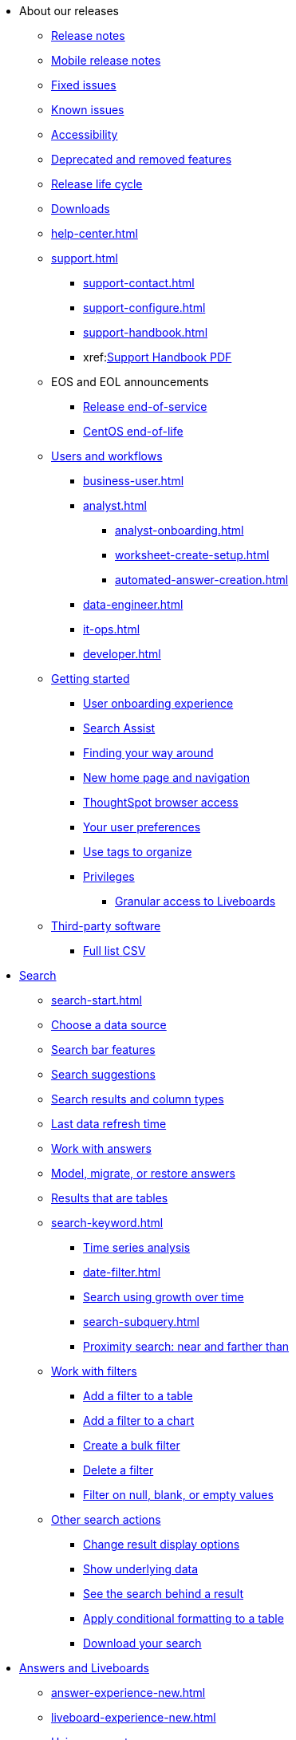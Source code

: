 ++++
<style>

span.badge.badge-new {
    background-color: #00aeef;
    color: #f0f8ff;
    margin-left: 0.5px;
    margin-top: 1px;
}

</style>
++++

* About our releases
** xref:notes.adoc[Release notes]
** xref:notes-release-mobile.adoc[Mobile release notes]
** xref:fixed.adoc[Fixed issues]
** xref:known.adoc[Known issues]
** xref:accessibility.adoc[Accessibility]
** xref:deprecation.adoc[Deprecated and removed features]
** xref:release-lifecycle.adoc[Release life cycle]
** xref:downloads.adoc[Downloads]
** xref:help-center.adoc[]
** xref:support.adoc[]
*** xref:support-contact.adoc[]
*** xref:support-configure.adoc[]
*** xref:support-handbook.adoc[]
*** xref:link:{attachmentsdir}/support-handbook.pdf[Support Handbook+++&nbsp;<span class="badge badge-pdf">PDF</span>+++]
** EOS and EOL announcements
*** xref:end-of-service.adoc[Release end-of-service]
*** xref:end-of-service-centos.adoc[CentOS end-of-life]
** xref:users.adoc[Users and workflows]
*** xref:business-user.adoc[]
*** xref:analyst.adoc[]
**** xref:analyst-onboarding.adoc[]
**** xref:worksheet-create-setup.adoc[]
**** xref:automated-answer-creation.adoc[]
*** xref:data-engineer.adoc[]
*** xref:it-ops.adoc[]
*** xref:developer.adoc[]
** xref:getting-started.adoc[Getting started]
*** xref:user-onboarding-experience.adoc[User onboarding experience]
*** xref:search-assist.adoc[Search Assist]
*** xref:navigating-thoughtspot.adoc[Finding your way around]
*** xref:thoughtspot-homepage.adoc[New home page and navigation]
*** xref:accessing.adoc[ThoughtSpot browser access]
*** xref:user-profile.adoc[Your user preferences]
*** xref:tags.adoc[Use tags to organize]
*** xref:privileges-end-user.adoc[Privileges]
**** xref:liveboard-granular-permission.adoc[Granular access to Liveboards]
** xref:third-party.adoc[Third-party software]
*** link:{attachmentsdir}/third-party.csv[Full list+++&nbsp;<span class="badge badge-pdf">CSV</span>+++]

* xref:search.adoc[Search]
** xref:search-start.adoc[]
** xref:search-choose-data-source.adoc[Choose a data source]
** xref:search-bar.adoc[Search bar features]
** xref:search-suggestion.adoc[Search suggestions]
** xref:search-columns.adoc[Search results and column types]
** xref:search-data-refresh-time.adoc[Last data refresh time]
** xref:answers.adoc[Work with answers]
** xref:tml-answers.adoc[Model, migrate, or restore answers]
** xref:chart-table.adoc[Results that are tables]

** xref:search-keyword.adoc[]
*** xref:search-time.adoc[Time series analysis]
*** xref:date-filter.adoc[]
*** xref:search-growth.adoc[Search using growth over time]
*** xref:search-subquery.adoc[]
*** xref:search-proximity.adoc[Proximity search: near and farther than]
** xref:filters.adoc[Work with filters]
*** xref:filter-chart-table.adoc[Add a filter to a table]
*** xref:filter-chart.adoc[Add a filter to a chart]
*** xref:filter-bulk.adoc[Create a bulk filter]
*** xref:filter-delete.adoc[Delete a filter]
*** xref:filter-null.adoc[Filter on null, blank, or empty values]
** xref:search-actions.adoc[Other search actions]
*** xref:chart-table-change.adoc[Change result display options]
*** xref:show-underlying-data.adoc[Show underlying data]
*** xref:search-drill-down.adoc[See the search behind a result]
*** xref:search-conditional-formatting.adoc[Apply conditional formatting to a table]
*** xref:search-download.adoc[Download your search]

* xref:visualize.adoc[Answers and Liveboards]
** xref:answer-experience-new.adoc[]
** xref:liveboard-experience-new.adoc[]
** xref:parameters-use.adoc[Using parameters]
** xref:charts.adoc[Charts]
*** xref:chart-types.adoc[]
**** xref:chart-column.adoc[]
**** xref:chart-column-stacked.adoc[]
**** xref:chart-bar.adoc[]
**** xref:chart-bar-stacked.adoc[]
**** xref:chart-line.adoc[]
**** xref:chart-kpi.adoc[]
**** xref:chart-pie.adoc[]
**** xref:chart-area.adoc[]
**** xref:chart-area-stacked.adoc[]
**** xref:chart-scatter.adoc[]
**** xref:chart-bubble.adoc[]
**** xref:chart-pareto.adoc[]
**** xref:chart-waterfall.adoc[]
**** xref:chart-treemap.adoc[]
**** xref:chart-heatmap.adoc[]
**** xref:chart-line-column.adoc[]
**** xref:chart-line-column-stacked.adoc[]
**** xref:chart-funnel.adoc[]
**** xref:chart-geo.adoc[]
***** xref:chart-geo-area.adoc[]
***** xref:chart-geo-bubble.adoc[]
***** xref:chart-geo-heatmap.adoc[]
**** xref:chart-pivot-table.adoc[Pivot table]
**** xref:chart-sankey.adoc[Sankey charts]
**** xref:chart-radar.adoc[Radar charts]
**** xref:chart-candlestick.adoc[Candlestick charts]

** xref:chart-change.adoc[Changing charts]
*** xref:chart-axes-options.adoc[Change axes options]
*** xref:chart-column-configure.adoc[Configure the columns]
*** xref:chart-column-axis-rename.adoc[Rename columns and axes]
*** xref:chart-html.adoc[Customize titles and descriptions with HTML]
*** xref:chart-x-axis.adoc[Reorder the labels]
*** xref:chart-y-axis.adoc[Set the y-axis range]
*** xref:chart-column-visibility.adoc[Hide and show values]
*** xref:chart-high-cardinality.adoc[Charts and tables with a very large number of data values]
*** xref:chart-color-change.adoc[Change chart colors]
*** xref:chart-data-labels.adoc[Show data labels]
*** xref:chart-data-markers.adoc[Show data markers]
*** xref:chart-regression-line.adoc[Add regression lines]
*** xref:chart-gridlines.adoc[Display gridlines]
*** xref:chart-lock-type.adoc[Disable automatic selection of chart type]
*** xref:chart-zoom.adoc[Zoom into a chart]

** xref:liveboards.adoc[Liveboards]
*** xref:liveboard-layout-edit.adoc[Edit a Liveboard]
*** xref:liveboard-notes.adoc[Liveboard note tiles]
*** xref:liveboard-filters.adoc[Liveboard filters]
*** xref:liveboard-filters-linked.adoc[Linked Liveboard filters]
*** xref:liveboard-filters-selective.adoc[Selective Liveboard filters]
*** xref:liveboard-filters-mandatory.adoc[Mandatory Liveboard filters]
*** xref:liveboard-filters-cross.adoc[]
*** xref:personalized-liveboard-views.adoc[]
*** xref:liveboard-verify.adoc[]
*** xref:answer-explorer.adoc[Answer Explorer]
*** xref:liveboard-schedule.adoc[Schedule a Liveboard job]
*** xref:liveboard-search.adoc[Search actions within a Liveboard]
*** xref:liveboard-visualization-delete.adoc[]
*** xref:liveboard-copy.adoc[Copy a Liveboard]
*** xref:liveboard-link-copy.adoc[Copy a Liveboard or visualization link]
*** xref:liveboard-chart-reset.adoc[Reset a Liveboard or visualization]
*** xref:liveboard-slideshow.adoc[Present a Liveboard as a slideshow]
*** xref:liveboard-download-pdf.adoc[Download as PDF]
*** xref:tml-liveboards.adoc[Model, migrate, or restore Liveboards]

** xref:formulas.adoc[Formulas]
*** xref:formula-add.adoc[Add a formula to search]
*** xref:formula-answer-edit.adoc[View or edit a formula in a search]
*** xref:semi-additive-measures.adoc[]
**** xref:semi-additive-modeling.adoc[]

*** xref:formulas-aggregation.adoc[Aggregate formulas]
**** xref:formulas-cumulative.adoc[Cumulative functions]
**** xref:formulas-moving.adoc[Moving functions]
**** xref:formulas-aggregation-flexible.adoc[Flexible aggregation functions]
**** xref:formulas-aggregation-group.adoc[Grouping functions]
**** xref:formulas-keywords.adoc[]
**** xref:formulas-aggregation-filtered.adoc[Filtered aggregation functions]
*** xref:formulas-conversion.adoc[Conversion functions]
*** xref:formulas-date.adoc[Date functions]
*** xref:formulas-simple-operations.adoc[Simple number calculations]
*** xref:formulas-percent.adoc[Percent calculations]
*** xref:formulas-logical-operations.adoc[Formula operators]
*** xref:formulas-nested.adoc[Nested formulas]
*** xref:formulas-chasm-trap.adoc[Formulas for chasm traps]

** xref:r-thoughtspot.adoc[Custom R in ThoughtSpot]
*** xref:r-scripts.adoc[Create and share R scripts]
*** xref:r-scripts-run.adoc[Run prebuilt R scripts on answers]
*** xref:r-answers-save-share.adoc[Save and share R visualizations]

** xref:spotiq.adoc[SpotIQ]
*** xref:spotiq-best.adoc[Best practices]
*** xref:spotiq-comparative.adoc[Comparative analysis]
*** xref:spotiq-custom.adoc[Custom SpotIQ analysis]
*** xref:r-thoughtspot.adoc[Advanced R customizations]
*** xref:spotiq-feedback.adoc[Insight feedback]
*** xref:spotiq-preferences.adoc[SpotIQ preferences]

* xref:data.adoc[Work with data]
** xref:data-workspace.adoc[Data workspace]
*** xref:data-import-ui.adoc[Append data through the UI]
*** xref:data-profile.adoc[View a data profile]
*** xref:locale.adoc[Set your ThoughtSpot locale]
*** xref:sharing.adoc[Share your work]
**** xref:share-liveboards.adoc[Share a Liveboard]
**** xref:share-answers.adoc[Share answers]
**** xref:share-user-imported-data.adoc[Share uploaded data]
**** xref:share-request-access.adoc[Request object access]
**** xref:share-revoke-access.adoc[Revoke access (unshare)]

** xref:worksheets.adoc[Work with worksheets]
*** xref:worksheet-create.adoc[]
*** xref:worksheet-edit.adoc[]
*** xref:parameters-create.adoc[Create parameters]
*** xref:custom-groups.adoc[]
*** xref:worksheet-formula.adoc[]
*** xref:worksheet-filter.adoc[Add a filter to a worksheet]
*** xref:worksheet-progressive-joins.adoc[How the worksheet join rule works]
*** xref:worksheet-inclusion.adoc[Change join rule or RLS for a worksheet]
*** xref:join-add.adoc[Create a join relationship]
*** xref:join-worksheet-edit.adoc[Modify joins within a worksheet]
*** xref:search-assist-coach.adoc[Create worksheet onboarding lessons with Search Assist Coach]
*** xref:worksheet-delete.adoc[Delete a worksheet or table]
*** xref:tml-worksheets.adoc[Model, migrate, or restore a worksheet]
** xref:models.adoc[Work with Models]
** xref:tables-join-compatible[Supported join types]
** xref:views.adoc[Work with views]
*** xref:sql-views.adoc[SQL views]
*** xref:searches-views.adoc[Save a search as a view]
*** xref:views-searches.adoc[Create a search from a view]
*** xref:views-examples.adoc[View example scenarios]
*** xref:views-materialized.adoc[Materialized views]
*** xref:view-materialize.adoc[Materialize a view]
*** xref:view-dematerialize.adoc[Dematerialize a view]
*** xref:view-refresh.adoc[Refresh a materialized view]
*** xref:tml-views.adoc[Model, migrate, or restore views]
*** xref:schedule-materialization.adoc[Schedule view refreshes]

** xref:data-load.adoc[Load and manage data]
*** xref:dbt-integration.adoc[Integrate with dbt]
**** xref:dbt-integration-metadata-tags.adoc[Metadata tags for dbt]
*** xref:case-configuration.adoc[Configure casing]
*** xref:load-csv.adoc[Load CSV files with the UI]
*** xref:schema-viewer.adoc[How to view a data schema]
*** xref:schema-plan.adoc[Plan the schema]
**** xref:data-types.adoc[Data types]
**** xref:constraints.adoc[Constraints]
**** xref:sharding.adoc[Sharding]
**** xref:chasm-trap.adoc[Chasm traps]
*** xref:schema-create.adoc[Build the schema]
**** xref:schema-prepare.adoc[Connect with TQL and create a schema]
**** xref:schema-script.adoc[Create a schema in SQL]
**** xref:schema-examples.adoc[Schema creation examples]
**** xref:schema-upload.adoc[Upload and run a SQL script]
*** xref:schema-change.adoc[Change the schema]
**** xref:data-type-conversion.adoc[Convert column data type]
*** xref:tsload-import-csv.adoc[Import CSV files with tsload]
*** xref:tsload-script.adoc[Load data with a script]
*** xref:tsload-connector.adoc[Load data with the tsload connector]
*** xref:data-source-delete.adoc[Delete a data source (table)]
*** xref:tql-table.adoc[Delete or change a table in TQL]
* Modeling
** xref:data-modeling.adoc[Improve search with modeling]
*** xref:model-data-ui.adoc[Change a table's data model]
*** xref:data-modeling-edit.adoc[Edit the system-wide data model]
*** xref:data-modeling-settings.adoc[Data modeling settings]
**** xref:data-modeling-column-basics.adoc[Set column name, description, and type]
**** xref:data-modeling-aggreg-additive.adoc[Set additive and aggregate values]
**** xref:data-modeling-visibility.adoc[]
**** xref:data-modeling-synonym.adoc[]
**** xref:spotiq-data-model-preferences.adoc[]
**** xref:data-modeling-index.adoc[Manage suggestion indexing]
**** xref:data-modeling-geo-data.adoc[Add a geographical data setting]
**** xref:data-modeling-patterns.adoc[Set number, date, currency formats]
**** xref:data-modeling-attributable-dimension.adoc[Change the attribution dimension setting]
*** xref:relationships.adoc[Link tables using relationships]
**** xref:relationship-create.adoc[Create a relationship]
**** xref:relationship-delete.adoc[Delete a relationship]
** xref:tml.adoc[Content migration with ThoughtSpot Modeling Language]
*** xref:scriptability.adoc[Import and export TML files]
*** xref:tml-import-export-multiple.adoc[Migrate multiple TML files]
*** xref:tml-answers.adoc[TML for Answers]
*** xref:tml-joins.adoc[TML for joins]
*** xref:tml-liveboards.adoc[TML for Liveboards]
*** xref:tml-sql-views.adoc[TML for SQL views]
*** xref:tml-tables.adoc[TML for tables]
*** xref:tml-views.adoc[TML for views]
*** xref:tml-worksheets.adoc[TML for Worksheets]
* xref:administration.adoc[Administration]
** xref:admin-sign-in.adoc[]
** xref:admin-portal.adoc[Admin console]
*** xref:admin-portal-users.adoc[Managing users]
*** xref:admin-portal-groups.adoc[Managing groups]
*** xref:admin-portal-authentication-local.adoc[Local authentication]
*** xref:admin-portal-authentication-saml.adoc[Authentication through SAML]
*** xref:admin-portal-authentication-active-directory.adoc[Authentication through Active Directory]
*** xref:admin-portal-search-spotiq-settings.adoc[Managing search and SpotIQ settings]
*** xref:admin-portal-onboarding-email-settings.adoc[Managing email and onboarding settings]
*** xref:admin-portal-ssl-configure.adoc[Configure SSL]
*** xref:admin-portal-reverse-ssh-tunnel.adoc[Configure a reverse SSH tunnel]
*** xref:admin-portal-smtp-configure.adoc[Set the relay host for SMTP (email)]
*** xref:admin-portal-customize-help.adoc[Customize ThoughtSpot help]
*** xref:admin-portal-style-customization.adoc[Style customization]
*** xref:admin-portal-nas-mount-configure.adoc[]
*** xref:admin-portal-snapshot-manage.adoc[Manage and create snapshots]
*** xref:admin-portal-system-cluster-liveboard.adoc[System cluster Liveboard]
*** xref:admin-portal-system-alerts-liveboard.adoc[System alerts Liveboard]
*** xref:admin-portal-system-information-liveboard.adoc[System information and usage Liveboard]
*** xref:admin-portal-table-status-liveboard.adoc[Table status Liveboard]
*** xref:admin-portal-user-adoption-liveboard.adoc[User adoption Liveboard]
*** xref:admin-portal-performance-tracking.adoc[Performance tracking Liveboard]

** xref:customization.adoc[Style customization]
*** xref:customize-logo.adoc[Upload application logos]
*** xref:customize-fonts.adoc[Set chart and table visualization fonts]
*** xref:customize-background.adoc[Choose a background color]
*** xref:customize-color-palettes.adoc[Select chart color palettes]
*** xref:customize-footer-text.adoc[Change the footer text]

** xref:sysadmin-overview.adoc[System administration]
*** xref:send-logs-to-administrator.adoc[Send logs when reporting problems]
*** xref:sysadmin-cluster-upgrade.adoc[Upgrade a cluster]
** xref:backup-strategy.adoc[]
*** xref:backup-schedule.adoc[Understand backup/snapshot schedules]
*** xref:snapshots.adoc[Work with snapshots]
*** xref:backup-modes.adoc[Backup modes]
**** xref:backup-manual.adoc[Create a manual backup]
**** xref:backup-configure-schedule.adoc[Configure periodic backups]
**** xref:restore.adoc[About restore operations]

** xref:schedule-liveboards.adoc[]
** xref:system-monitor.adoc[System monitoring]
*** xref:admin-portal-system-information-liveboard.adoc[System information and usage Liveboard]
*** xref:admin-portal-table-status-liveboard.adoc[Table status Liveboard]
*** xref:cluster-manager.adoc[Cluster manager board]
*** xref:system-alerts-events.adoc[Alerts and events board]
*** xref:system-worksheet.adoc[System worksheets]
**** xref:ts-bi-server.adoc[TS:BI Server worksheet]
*** xref:system-liveboards.adoc[System Liveboards]
*** xref:falcon-monitor.adoc[Falcon monitoring Liveboards]
*** xref:object-usage-liveboard.adoc[Object usage Liveboard]

** xref:troubleshooting.adoc[Troubleshooting]
*** xref:troubleshooting-logs.adoc[Get logs]
*** xref:troubleshooting-logs-share.adoc[Upload logs to ThoughtSpot Support]
*** xref:troubleshooting-generate-har-file.adoc[Generate a HAR file for ThoughtSpot Support]
*** xref:troubleshooting-connectivity.adoc[Network connectivity issues]
*** xref:troubleshooting-timezone.adoc[Check the timezone]
*** xref:troubleshooting-certificate.adoc[Browser untrusted connection error]
*** xref:troubleshooting-char-encoding.adoc[Characters not displaying correctly]
*** xref:troubleshooting-browser-cache.adoc[Clear the browser cache]
*** xref:troubleshooting-formulas.adoc[Cannot open a saved answer that contains a formula]
*** xref:troubleshooting-load.adoc[Data loading too slowly]
*** xref:troubleshooting-blanks.adoc[Search results contain too many blanks]

** xref:disaster-recovery.adoc[Disaster recovery]
*** xref:disk-failure.adoc[Disk failure]
*** xref:node-failure.adoc[Node failure]
*** xref:ha-resilience.adoc[HA and resilience]
*** xref:cluster-replacement.adoc[Cluster replacement]
*** xref:nas-mount.adoc[Mount a NAS file system]
*** xref:dr-config.adoc[Configure disaster recovery]

** xref:components.adoc[Architectural components]
*** xref:data-caching.adoc[Data caching]
*** xref:authentication.adoc[]
*** xref:security-data-object.adoc[Data and object security]
*** xref:performance.adoc[Performance considerations]
*** xref:data-compression.adoc[In-memory data compression]

** xref:installation.adoc[Installation and setup]
*** xref:locale-set.adoc[Set your locale]
*** xref:network-test.adoc[Test connectivity between nodes]
*** xref:use-agreement.adoc[ThoughtSpot use agreement]
*** xref:user-request-access.adoc[]
*** xref:relay-host.adoc[Set the relay host for SMTP]
*** xref:custom-calendar.adoc[Set up custom calendars]
*** xref:internal-auth.adoc[Configure internal authentication]
*** xref:ssl.adoc[Configure SSL]
*** xref:saml.adoc[Configure SAML]
*** xref:saml-group-mapping.adoc[Configure SAML group mapping]
*** xref:active-directory.adoc[Enable SSH through Active Directory]
*** xref:ldap.adoc[Integrate LDAP]
**** xref:ldap-config-ad.adoc[Configure authentication through Active Directory]
**** xref:ldap-ssl.adoc[Add the SSL certificate for LDAP]
**** xref:ldap-test.adoc[Test the LDAP configuration]
**** xref:ldap-sync-users-groups.adoc[Sync users and groups from LDAP]
*** xref:oidc-configure.adoc[OpenID Connect authentication]
*** xref:nas-mount.adoc[Configure NAS file system]
*** xref:monitoring-setup.adoc[Set up monitoring]
*** xref:support-configure.adoc[Configure support services]
*** xref:ports.adoc[Network ports]
*** xref:load-balancer-configuration.adoc[Configure load balancing and proxies]
*** xref:customize-style.adoc[Customize look and feel]

** xref:users-groups.adoc[Manage users and groups]
*** xref:onboarding.adoc[Onboarding users]
*** xref:groups-privileges.adoc[Understand groups and privileges]
*** xref:group-management.adoc[Create, edit, or delete a group]
*** xref:user-management.adoc[Create, edit, or delete a user]
*** xref:user-sign-up.adoc[Allow users to sign up]

** xref:orgs-overview.adoc[Multi-tenancy with Orgs]
*** xref:orgs-administration-overview.adoc[Orgs administration]
*** xref:user-management-orgs.adoc[Create, edit, or delete a user in a multi-tenant environment]
*** xref:group-management-orgs.adoc[Create, edit, or delete a group in a multi-tenant environment]
*** xref:admin-console-orgs.adoc[Admin Console for Orgs]
**** xref:admin-console-orgs-page.adoc[Create, edit, and delete Orgs]
**** xref:admin-portal-users-orgs.adoc[Managing users in a multi-tenant environment]
**** xref:admin-portal-groups-orgs.adoc[Managing groups in a multi-tenant environment]


** xref:early-access-enable.adoc[Enable Early Access features]
** xref:security.adoc[Security]
*** xref:security-thoughtspot-lifecycle.adoc[ThoughtSpot lifecycle]
*** xref:security-system.adoc[]
**** xref:system-security.adoc[Tools and processes]
***** xref:audit-logs.adoc[Collect security logs]
**** xref:secure-monitor-sw.adoc[Third-party security software]
***** xref:secure-monitor-sw-install.adoc[Installing third-party software]
*** xref:data-security.adoc[Data security]
**** xref:share-source-tables.adoc[Share tables and columns]
**** xref:share-worksheets.adoc[Share worksheets]
**** xref:share-views.adoc[Share views]
**** xref:share-liveboards.adoc[Share Liveboards]
**** xref:share-answers.adoc[Share answers]
**** xref:share-revoke-access.adoc[Revoke access (unshare)]
**** xref:security-spotiq.adoc[Security for SpotIQ functions]
*** xref:security-rls.adoc[Row-level security (RLS)]
**** xref:security-rls-concept.adoc[How rule-based RLS works]
**** xref:security-rls-implement.adoc[Set rule-based RLS]
*** xref:data-masking.adoc[]
*** xref:security-data-encryption.adoc[Encryption of data in transit]

* xref:mobile.adoc[Mobile]
** xref:mobile-deploy.adoc[Deploy]
** xref:mobile-install.adoc[Install and set up]
** xref:mobile-faq.adoc[FAQ]
** xref:notes-mobile.adoc[Release notes]


* xref:embed-methods.adoc[Embed ThoughtSpot]
** xref:embedding-overview.adoc[Embedding]
** xref:login-console.adoc[Log in to the Linux shell using SSH]
** xref:js-api.adoc[Use the JavaScript API]
** xref:saml-integration.adoc[SAML]
*** xref:saml.adoc[Configure SAML]
*** xref:saml-configure-siteminder.adoc[Configure CA SiteMinder]
*** xref:active-directory-federated-services.adoc[Configure Active Directory Federated Services]
** xref:embedding.adoc[Understand embedding]
*** xref:embed-viz.adoc[Embed Liveboard or visualization]
*** xref:js-api-enable.adoc[Authentication flow with embed]
*** xref:embed-full.adoc[Full application embedding]
*** xref:trusted-authentication.adoc[Configure trusted authentication]
* xref:runtime-filters.adoc[Runtime filters]
** xref:runtime-filter-apply.adoc[Apply a runtime filter]
** xref:runtime-filter-operators.adoc[Runtime filter operators]
* xref:data-api.adoc[REST APIs]
** xref:rest-api-getstarted.adoc[Get started]
** xref:data-api-calling.adoc[Calling the REST API]
** xref:data-api-pagination.adoc[REST API pagination]
** xref:data-api-get.adoc[Use the Data REST API to get data]
** xref:data-api-search.adoc[Use the Embedded Search API]


* xref:deployment-sw.adoc[Deployment]
** xref:customer-os.adoc[Deploying ThoughtSpot on your own OS]
*** xref:customer-os-prerequisites.adoc[Prerequisites for deploying ThoughtSpot on your own OS]
*** xref:customer-os-artifacts.adoc[ThoughtSpot artifacts for deploying on your own OS]
*** xref:customer-os-untar.adoc[]
*** xref:customer-os-offline-script.adoc[]
*** xref:customer-os-ansible-configure.adoc[]
*** xref:customer-os-install.adoc[]
*** xref:customer-os-upgrade.adoc[Upgrading ThoughtSpot on your own OS to a new release]
*** xref:customer-os-add-node.adoc[Adding new nodes to clusters running on your own OS]
*** xref:customer-os-packages.adoc[Packages installed with ThoughtSpot running on your own OS]
** xref:rhel-ansible.adoc[]
*** xref:rhel-install-ansible.adoc[Create a cluster]
*** xref:rhel-restore-ansible.adoc[Restore a cluster]
*** xref:rhel-start-stop-ansible.adoc[Start or stop a cluster]
*** xref:rhel-upgrade-ansible.adoc[Upgrade a cluster]
*** xref:rhel-add-node-ansible.adoc[Add a node to a cluster]
*** xref:rhel-delete-ansible.adoc[Delete a cluster]
** xref:hardware-appliance.adoc[Hardware appliance]
*** xref:smc.adoc[Deploying on the SMC appliance]
**** xref:smc-prerequisites.adoc[Prerequisites]
**** xref:smc-hardware-requirements.adoc[Hardware requirements]
**** xref:smc-connect-appliance.adoc[Connect the appliance]
**** xref:smc-configure-nodes.adoc[Configure nodes]
**** xref:smc-cluster-install.adoc[Install cluster]
*** xref:dell.adoc[Deploying on the Dell appliance]
**** xref:dell-prerequisites.adoc[Prerequisites]
**** xref:dell-hardware-requirements.adoc[Hardware requirements]
**** xref:dell-connect-appliance.adoc[Connect the appliance]
**** xref:dell-configure-management.adoc[Configure management settings]
**** xref:dell-configure-nodes.adoc[Configure nodes]
**** xref:dell-cluster-install.adoc[Install cluster]
** xref:deploying-cloud.adoc[Cloud deployment]
*** xref:aws-configuration-options.adoc[Cloud deployment on AWS]
**** xref:aws-launch-instance.adoc[Set up AWS resources for ThoughtSpot]
**** xref:aws-prepare-vms.adoc[Prepare AWS VMs for ThoughtSpot]
**** xref:aws-installing.adoc[Configure ThoughtSpot nodes in AWS]
**** xref:aws-cluster-install.adoc[Install ThoughtSpot clusters in AWS]
**** xref:ha-aws-efs.adoc[Set up high availability]
**** xref:aws-backup-restore.adoc[Back up and restore using S3]
*** xref:azure-configuration-options.adoc[Cloud deployment on Microsoft Azure]
**** xref:azure-launch-instance.adoc[Set up ThoughtSpot in Azure]
**** xref:azure-installing.adoc[Configure ThoughtSpot nodes in Azure]
**** xref:azure-cluster-install.adoc[Install ThoughtSpot clusters in Azure]
*** xref:gcp-configuration-options.adoc[Cloud deployment on GCP]
**** xref:gcp-launch-instance.adoc[Set up ThoughtSpot in GCP]
**** xref:gcp-installing.adoc[Configure ThoughtSpot nodes in GCP]
**** xref:gcp-cluster-install.adoc[Install ThoughtSpot clusters in GCP]
**** xref:gcp-backup-restore.adoc[Back up and restore a GCP cluster using GCS]
** xref:vmware.adoc[VMware deployment]
*** xref:vmware-setup.adoc[Set up ThoughtSpot in VMware]
*** xref:vmware-installing.adoc[Configure ThoughtSpot nodes in VMware]
*** xref:vmware-cluster-install.adoc[Install ThoughtSpot clusters in VMware]
** xref:ports.adoc[Network ports]
** xref:consumption-pricing.adoc[Consumption-based pricing]
*** xref:consumption-pricing-query-based.adoc[Query-based usage]
**** xref:consumption-pricing-query-based-generate.adoc[User actions and queries]
**** xref:consumption-pricing-query-based-subscription.adoc[Subscription and rollover]
*** xref:consumption-pricing-time-based.adoc[Time-based usage]
*** xref:consumption-pricing-storage.adoc[Consumption data storage]
* xref:connections.adoc[Connections]
** xref:connection-share.adoc[]
** xref:connections-query-tags.adoc[]
** xref:connections-amazon-athena.adoc[Amazon Athena]
*** xref:connections-amazon-athena-add.adoc[Add connection]
*** xref:connections-amazon-athena-edit.adoc[Edit connection]
*** xref:connections-amazon-athena-remap.adoc[Remap connection]
*** xref:connections-amazon-athena-delete-table.adoc[Delete table]
*** xref:connections-amazon-athena-delete-table-dependencies.adoc[Delete a table with dependencies]
*** xref:connections-amazon-athena-delete.adoc[Delete connection]
*** xref:connections-amazon-athena-reference.adoc[Reference]
** xref:connections-amazon-aurora-mysql.adoc[Amazon Aurora MySQL]
*** xref:connections-amazon-aurora-mysql-add.adoc[Add connection]
*** xref:connections-amazon-aurora-mysql-edit.adoc[Edit connection]
*** xref:connections-amazon-aurora-mysql-remap.adoc[Remap connection]
*** xref:connections-amazon-aurora-mysql-delete-table.adoc[Delete table]
*** xref:connections-amazon-aurora-mysql-delete-table-dependencies.adoc[Delete a table with dependencies]
*** xref:connections-amazon-aurora-mysql-delete.adoc[Delete connection]
*** xref:connections-amazon-aurora-mysql-reference.adoc[Reference]
** xref:connections-amazon-aurora-postgresql.adoc[Amazon Aurora PostgreSQL]
*** xref:connections-amazon-aurora-postgresql-add.adoc[Add connection]
*** xref:connections-amazon-aurora-postgresql-edit.adoc[Edit connection]
*** xref:connections-amazon-aurora-postgresql-remap.adoc[Remap connection]
*** xref:connections-amazon-aurora-postgresql-delete-table.adoc[Delete table]
*** xref:connections-amazon-aurora-postgresql-delete-table-dependencies.adoc[Delete a table with dependencies]
*** xref:connections-amazon-aurora-postgresql-delete.adoc[Delete connection]
*** xref:connections-amazon-aurora-postgresql-reference.adoc[Reference]
** xref:connections-amazon-rds-mysql.adoc[Amazon RDS MySQL]
*** xref:connections-amazon-rds-mysql-add.adoc[Add connection]
*** xref:connections-amazon-rds-mysql-edit.adoc[Edit connection]
*** xref:connections-amazon-rds-mysql-remap.adoc[Remap connection]
*** xref:connections-amazon-rds-mysql-delete-table.adoc[Delete table]
*** xref:connections-amazon-rds-mysql-delete-table-dependencies.adoc[Delete a table with dependencies]
*** xref:connections-amazon-rds-mysql-delete.adoc[Delete connection]
*** xref:connections-amazon-rds-mysql-reference.adoc[Reference]
** xref:connections-amazon-rds-postgresql.adoc[Amazon RDS PostgreSQL]
*** xref:connections-amazon-rds-postgresql-add.adoc[Add connection]
*** xref:connections-amazon-rds-postgresql-edit.adoc[Edit connection]
*** xref:connections-amazon-rds-postgresql-remap.adoc[Remap connection]
*** xref:connections-amazon-rds-postgresql-delete-table.adoc[Delete table]
*** xref:connections-amazon-rds-postgresql-delete-table-dependencies.adoc[Delete a table with dependencies]
*** xref:connections-amazon-rds-postgresql-delete.adoc[Delete connection]
*** xref:connections-amazon-rds-postgresql-reference.adoc[Reference]
** xref:connections-redshift.adoc[Amazon Redshift]
*** xref:connections-redshift-add.adoc[Add connection]
*** xref:connections-redshift-edit.adoc[Edit connection]
*** xref:connections-redshift-remap.adoc[Remap connection]
*** xref:connections-redshift-external-tables.adoc[Query external tables]
*** xref:connections-redshift-delete-table.adoc[Delete table]
*** xref:connections-redshift-delete-table-dependencies.adoc[Delete a table with dependencies]
*** xref:connections-redshift-delete.adoc[Delete connection]
*** xref:connections-redshift-azure-ad-oauth.adoc[]
*** xref:connections-aws-secrets.adoc[Configure AWS Secrets Manager]
*** xref:connections-redshift-best.adoc[Best practices]
*** xref:connections-redshift-reference.adoc[Reference]
** xref:connections-synapse.adoc[Azure Synapse]
*** xref:connections-synapse-add.adoc[Add connection]
*** xref:connections-synapse-edit.adoc[Edit connection]
*** xref:connections-synapse-remap.adoc[Remap connection]
*** xref:connections-synapse-delete-table.adoc[Delete table]
*** xref:connections-synapse-delete-table-dependencies.adoc[Delete a table with dependencies]
*** xref:connections-synapse-delete.adoc[Delete connection]
*** xref:connections-synapse-oauth.adoc[Configure OAuth]
*** xref:connections-synapse-reference.adoc[Reference]
** xref:connections-databricks.adoc[Databricks]
*** xref:connections-databricks-add.adoc[Add connection]
*** xref:connections-databricks-edit.adoc[Edit connection]
*** xref:connections-databricks-remap.adoc[Remap connection]
*** xref:connections-databricks-delete-table.adoc[Delete table]
*** xref:connections-databricks-delete-table-dependencies.adoc[Delete a table with dependencies]
*** xref:connections-databricks-delete.adoc[Delete connection]
*** xref:connections-databricks-oauth.adoc[Configure OAuth]
*** xref:connections-databricks-reference.adoc[Reference]
*** xref:connections-databricks-best.adoc[Databricks best practices]
** xref:connections-denodo.adoc[Denodo]
*** xref:connections-denodo-add.adoc[Add connection]
*** xref:connections-denodo-edit.adoc[Edit connection]
*** xref:connections-denodo-remap.adoc[Remap connection]
*** xref:connections-denodo-delete-table.adoc[Delete table]
*** xref:connections-denodo-delete-table-dependencies.adoc[Delete table with dependencies]
*** xref:connections-denodo-delete.adoc[Delete connection]
*** xref:connections-denodo-oauth.adoc[Configure OAuth]
*** xref:connections-denodo-reference.adoc[Reference]
** xref:connections-dremio.adoc[Dremio]
*** xref:connections-dremio-add.adoc[Add connection]
*** xref:connections-dremio-edit.adoc[Edit connection]
*** xref:connections-dremio-remap.adoc[Remap connection]
*** xref:connections-dremio-delete-table.adoc[Delete table]
*** xref:connections-dremio-delete-table-dependencies.adoc[Delete table with dependencies]
*** xref:connections-dremio-delete.adoc[Delete connection]
*** xref:connections-dremio-oauth.adoc[Configure OAuth]
*** xref:connections-dremio-reference.adoc[Reference]
** xref:connections-google-alloydb-postgresql.adoc[Google AlloyDB for PostgreSQL]
*** xref:connections-google-alloydb-postgresql-add.adoc[Add connection]
*** xref:connections-google-alloydb-postgresql-edit.adoc[Edit connection]
*** xref:connections-google-alloydb-postgresql-remap.adoc[Remap connection]
*** xref:connections-google-alloydb-postgresql-delete-table.adoc[Delete table]
*** xref:connections-google-alloydb-postgresql-delete-table-dependencies.adoc[Delete table with dependencies]
*** xref:connections-google-alloydb-postgresql-delete.adoc[Delete connection]
*** xref:connections-google-alloydb-postgresql-reference.adoc[Reference]
** xref:connections-gbq.adoc[Google BigQuery]
*** xref:connections-gbq-prerequisites.adoc[Prerequisites]
*** xref:connections-gbq-ingress.adoc[]
*** xref:connections-gbq-add.adoc[Add connection]
*** xref:connections-gbq-edit.adoc[Edit connection]
*** xref:connections-gbq-remap.adoc[Remap connection]
*** xref:connections-gbq-external-tables.adoc[Query external tables]
*** xref:connections-gbq-delete-table.adoc[Delete table]
*** xref:connections-gbq-delete-table-dependencies.adoc[Delete table with dependencies]
*** xref:connections-gbq-delete.adoc[Delete connection]
*** xref:connections-gbq-reference.adoc[Reference]
** xref:connections-google-cloud-sql-postgresql.adoc[Google Cloud SQL for PostgreSQL]
*** xref:connections-google-cloud-sql-postgresql-add.adoc[Add connection]
*** xref:connections-google-cloud-sql-postgresql-edit.adoc[Edit connection]
*** xref:connections-google-cloud-sql-postgresql-remap.adoc[Remap connection]
*** xref:connections-google-cloud-sql-postgresql-delete-table.adoc[Delete table]
*** xref:connections-google-cloud-sql-postgresql-delete-table-dependencies.adoc[Delete table with dependencies]
*** xref:connections-google-cloud-sql-postgresql-delete.adoc[Delete connection]
*** xref:connections-google-cloud-sql-postgresql-reference.adoc[Reference]
** xref:connections-google-cloud-sql-sql-server.adoc[Google Cloud SQL for SQL Server]
*** xref:connections-google-cloud-sql-sql-server-add.adoc[Add connection]
*** xref:connections-google-cloud-sql-sql-server-edit.adoc[Edit connection]
*** xref:connections-google-cloud-sql-sql-server-remap.adoc[Remap connection]
*** xref:connections-google-cloud-sql-sql-server-delete-table.adoc[Delete table]
*** xref:connections-google-cloud-sql-sql-server-delete-table-dependencies.adoc[Delete table with dependencies]
*** xref:connections-google-cloud-sql-sql-server-delete.adoc[Delete connection]
*** xref:connections-google-cloud-sql-sql-server-reference.adoc[Reference]
** xref:connections-mysql.adoc[MySQL]
*** xref:connections-mysql-add.adoc[Add connection]
*** xref:connections-mysql-edit.adoc[Edit connection]
*** xref:connections-mysql-remap.adoc[Remap connection]
*** xref:connections-mysql-delete-table.adoc[Delete table]
*** xref:connections-mysql-delete-table-dependencies.adoc[Delete table with dependencies]
*** xref:connections-mysql-delete.adoc[Delete connection]
*** xref:connections-mysql-reference.adoc[Reference]
** xref:connections-adw.adoc[Oracle]
*** xref:connections-adw-add.adoc[Add connection]
*** xref:connections-adw-edit.adoc[Edit connection]
*** xref:connections-adw-remap.adoc[Remap connection]
*** xref:connections-adw-delete-table.adoc[Delete table]
*** xref:connections-adw-delete-table-dependencies.adoc[Delete table with dependencies]
*** xref:connections-adw-delete.adoc[Delete connection]
*** xref:connections-adw-reference.adoc[Reference]
** xref:connections-postgresql.adoc[PostgreSQL]
*** xref:connections-postgresql-add.adoc[Add connection]
*** xref:connections-postgresql-edit.adoc[Edit connection]
*** xref:connections-postgresql-remap.adoc[Remap connection]
*** xref:connections-postgresql-delete-table.adoc[Delete table]
*** xref:connections-postgresql-delete-table-dependencies.adoc[Delete table with dependencies]
*** xref:connections-postgresql-delete.adoc[Delete connection]
*** xref:connections-postgresql-reference.adoc[Reference]
** xref:connections-presto.adoc[Presto]
*** xref:connections-presto-add.adoc[Add connection]
*** xref:connections-presto-edit.adoc[Edit connection]
*** xref:connections-presto-remap.adoc[Remap connection]
*** xref:connections-presto-delete-table.adoc[Delete table]
*** xref:connections-presto-delete-table-dependencies.adoc[Delete table with dependencies]
*** xref:connections-presto-delete.adoc[Delete connection]
*** xref:connections-presto-reference.adoc[Reference]
** xref:connections-hana.adoc[SAP HANA]
*** xref:connections-hana-add.adoc[Add connection]
*** xref:connections-hana-edit.adoc[Edit connection]
*** xref:connections-hana-remap.adoc[Remap connection]
*** xref:connections-hana-delete-table.adoc[Delete table]
*** xref:connections-hana-delete-table-dependencies.adoc[Delete table with dependencies]
*** xref:connections-hana-delete.adoc[Delete connection]
*** xref:connections-hana-reference.adoc[Reference]
** xref:connections-singlestore.adoc[SingleStore]
*** xref:connections-singlestore-add.adoc[Add connection]
*** xref:connections-singlestore-edit.adoc[Edit connection]
*** xref:connections-singlestore-remap.adoc[Remap connection]
*** xref:connections-singlestore-delete-table.adoc[Delete table]
*** xref:connections-singlestore-delete-table-dependencies.adoc[Delete table with dependencies]
*** xref:connections-singlestore-delete.adoc[Delete connection]
*** xref:connections-singlestore-reference.adoc[Reference]
** xref:connections-snowflake.adoc[Snowflake]
*** xref:connections-snowflake-add.adoc[Add connection]
*** xref:connections-snowflake-edit.adoc[Edit connection]
*** xref:connections-snowflake-remap.adoc[Remap connection]
*** xref:connections-snowflake-external-tables.adoc[Query external tables]
*** xref:connections-snowflake-delete-table.adoc[Delete table]
*** xref:connections-snowflake-delete-table-dependencies.adoc[Delete table with dependencies]
*** xref:connections-snowflake-delete.adoc[Delete connection]
*** xref:connections-snowflake-oauth.adoc[Configure OAuth]
*** xref:connections-snowflake-okta-oauth.adoc[Configure Okta OAuth]
*** xref:connections-snowflake-azure-ad-oauth.adoc[Configure Azure AD OAuth]
*** xref:connections-snowflake-best.adoc[Best practices]
*** xref:connections-snowflake-reference.adoc[Reference]
*** xref:connections-snowflake-partner.adoc[Snowflake Partner Connect]
**** xref:connections-snowflake-tutorial.adoc[Tutorials]
** xref:connections-sql-server.adoc[SQL Server]
*** xref:connections-sql-server-add.adoc[Add connection]
*** xref:connections-sql-server-edit.adoc[Edit connection]
*** xref:connections-sql-server-remap.adoc[Remap connection]
*** xref:connections-sql-server-delete-table.adoc[Delete table]
*** xref:connections-sql-server-delete-table-dependencies.adoc[Delete table with dependencies]
*** xref:connections-sql-server-delete.adoc[Delete connection]
*** xref:connections-sql-server-reference.adoc[Reference]
** xref:connections-starburst.adoc[Starburst]
*** xref:connections-starburst-add.adoc[Add connection]
*** xref:connections-starburst-edit.adoc[Edit connection]
*** xref:connections-starburst-remap.adoc[Remap connection]
*** xref:connections-starburst-delete-table.adoc[Delete table]
*** xref:connections-starburst-delete-table-dependencies.adoc[Delete table with dependencies]
*** xref:connections-starburst-delete.adoc[Delete connection]
*** xref:connections-starburst-oauth.adoc[Configure OAuth]
*** xref:connections-starburst-reference.adoc[Reference]
** xref:connections-teradata.adoc[Teradata]
*** xref:connections-teradata-add.adoc[Add connection]
*** xref:connections-teradata-edit.adoc[Edit connection]
*** xref:connections-teradata-remap.adoc[Remap connection]
*** xref:connections-teradata-delete-table.adoc[Delete table]
*** xref:connections-teradata-delete-table-dependencies.adoc[Delete table with dependencies]
*** xref:connections-teradata-delete.adoc[Delete connection]
*** xref:connections-teradata-reference.adoc[Reference]
** xref:connections-trino.adoc[Trino]
*** xref:connections-trino-add.adoc[Add connection]
*** xref:connections-trino-edit.adoc[Edit connection]
*** xref:connections-trino-remap.adoc[Remap connection]
*** xref:connections-trino-delete-table.adoc[Delete table]
*** xref:connections-trino-delete-table-dependencies.adoc[Delete table with dependencies]
*** xref:connections-trino-delete.adoc[Delete connection]
*** xref:connections-trino-reference.adoc[Reference]
** xref:connections-passthrough.adoc[Passthrough functions]
** xref:connections-cust-cal.adoc[Custom calendar]
*** xref:connections-cust-cal-create.adoc[Create custom calendar]
*** xref:connections-cust-cal-update.adoc[Update custom calendar]
*** xref:connections-cust-cal-delete.adoc[Delete custom calendar]
** xref:connections-external-tables-intro.adoc[Query external tables]
*** xref:connections-redshift-external-tables.adoc[Query external tables from your Amazon Redshift connection]
*** xref:connections-gbq-external-tables.adoc[Query external tables from your Google BigQuery connection]
*** xref:connections-snowflake-external-tables.adoc[Query external tables from your Snowflake connection]

* xref:dataflow.adoc[DataFlow]
** xref:dataflow-key-features.adoc[Key features]
*** xref:dataflow-databases.adoc[Database connections]
*** xref:dataflow-filesystems.adoc[File System connections]
*** xref:dataflow-applications.adoc[Application connections]
** xref:dataflow-workflow.adoc[How DataFlow works]
** xref:dataflow-home.adoc[DataFlow home page]
** xref:dataflow-requirements-guidelines.adoc[Requirements and guidelines]
** xref:dataflow-security.adoc[DataFlow security]
*** xref:dataflow-security-reference.adoc[DataFlow security reference]
** xref:dataflow-tips.adoc[]
** xref:dataflow-administration.adoc[Administration of DataFlow]
*** xref:dataflow-user-management-sso.adoc[]
*** xref:dataflow-mail-setup.adoc[DataFlow mail setup]
*** xref:dataflow-others.adoc[Other global properties]

** xref:dataflow-amazon-aurora.adoc[Amazon Aurora in DataFlow]
*** xref:dataflow-amazon-aurora-add.adoc[Connect]
*** xref:dataflow-amazon-aurora-sync.adoc[Sync]
*** xref:dataflow-amazon-aurora-reference.adoc[Reference]
** xref:dataflow-amazon-redshift.adoc[Amazon Redshift in DataFlow]
*** xref:dataflow-amazon-redshift-add.adoc[Connect]
*** xref:dataflow-amazon-redshift-sync.adoc[Sync]
*** xref:dataflow-amazon-redshift-reference.adoc[Reference]
** xref:dataflow-amazon-s3.adoc[Amazon S3 in DataFlow]
*** xref:dataflow-amazon-s3-add.adoc[Connect]
*** xref:dataflow-amazon-s3-sync.adoc[Sync]
*** xref:dataflow-amazon-s3-reference.adoc[Reference]
** xref:dataflow-azure-blob-storage.adoc[Azure Blob Storage in DataFlow]
*** xref:dataflow-azure-blob-storage-add.adoc[Connect]
*** xref:dataflow-azure-blob-storage-sync.adoc[Sync]
*** xref:dataflow-azure-blob-storage-reference.adoc[Reference]

** xref:dataflow-azure-synapse.adoc[Azure Synapse in DataFlow]
*** xref:dataflow-azure-synapse-add.adoc[Connect]
*** xref:dataflow-azure-synapse-sync.adoc[Sync]
*** xref:dataflow-azure-synapse-reference.adoc[Reference]
** xref:dataflow-cassandra.adoc[Cassandra in DataFlow]
*** xref:dataflow-cassandra-add.adoc[Connect]
*** xref:dataflow-cassandra-sync.adoc[Sync]
*** xref:dataflow-cassandra-reference.adoc[Reference]
** xref:dataflow-databricks-delta-lake.adoc[Databricks Delta Lake in DataFlow]
*** xref:dataflow-databricks-delta-lake-add.adoc[Connect]
*** xref:dataflow-databricks-delta-lake-sync.adoc[Sync]
*** xref:dataflow-databricks-delta-lake-reference.adoc[Reference]
** xref:dataflow-denodo.adoc[Denodo in DataFlow]
*** xref:dataflow-denodo-add.adoc[Connect]
*** xref:dataflow-denodo-sync.adoc[Sync]
*** xref:dataflow-denodo-reference.adoc[Reference]
** xref:dataflow-dremio.adoc[Dremio in DataFlow]
*** xref:dataflow-dremio-add.adoc[Connect]
*** xref:dataflow-dremio-sync.adoc[Sync]
*** xref:dataflow-dremio-reference.adoc[Reference]
** xref:dataflow-exadata.adoc[Exadata in DataFlow]
*** xref:dataflow-exadata-add.adoc[Connect]
*** xref:dataflow-exadata-sync.adoc[Sync]
*** xref:dataflow-exadata-reference.adoc[Reference]
** xref:dataflow-files.adoc[Flat Files in DataFlow]
*** xref:dataflow-files-add.adoc[Connect]
*** xref:dataflow-files-sync.adoc[Sync]
*** xref:dataflow-files-reference.adoc[Reference]
** xref:dataflow-google-bigquery.adoc[Google BigQuery in DataFlow]
*** xref:dataflow-google-bigquery-add.adoc[Connect]
*** xref:dataflow-google-bigquery-sync.adoc[Sync]
*** xref:dataflow-google-bigquery-reference.adoc[Reference]
** xref:dataflow-google-cloud-storage.adoc[Google Cloud Storage in DataFlow]
*** xref:dataflow-google-cloud-storage-add.adoc[Connect]
*** xref:dataflow-google-cloud-storage-sync.adoc[Sync]
*** xref:dataflow-google-cloud-storage-reference.adoc[Reference]
** xref:dataflow-google-sheets.adoc[Google Sheets in DataFlow]
*** xref:dataflow-google-sheets-add.adoc[Connect]
*** xref:dataflow-google-sheets-sync.adoc[Sync]
*** xref:dataflow-google-sheets-reference.adoc[Reference]
** xref:dataflow-greenplum.adoc[Greenplum in DataFlow]
*** xref:dataflow-greenplum-add.adoc[Connect]
*** xref:dataflow-greenplum-sync.adoc[Sync data]
*** xref:dataflow-greenplum-reference.adoc[Reference]
*** xref:dataflow-greenplum-utilities.adoc[Utilities]
** xref:dataflow-hdfs.adoc[HDFS in DataFlow]
*** xref:dataflow-hdfs-add.adoc[Connect]
*** xref:dataflow-hdfs-sync.adoc[Sync]
*** xref:dataflow-hdfs-reference.adoc[Reference]
** xref:dataflow-hive.adoc[Hive in DataFlow]
*** xref:dataflow-hive-add.adoc[Connect]
*** xref:dataflow-hive-sync.adoc[Sync]
*** xref:dataflow-hive-reference.adoc[Reference]
** xref:dataflow-ibm-db2.adoc[IBM Db2 in DataFlow]
*** xref:dataflow-ibm-db2-add.adoc[Connect]
*** xref:dataflow-ibm-db2-sync.adoc[Sync]
*** xref:dataflow-ibm-db2-reference.adoc[Reference]
** xref:dataflow-impala.adoc[Impala in DataFlow]
*** xref:dataflow-impala-add.adoc[Connect]
*** xref:dataflow-impala-sync.adoc[Sync]
*** xref:dataflow-impala-reference.adoc[Reference]
** xref:dataflow-jdbc.adoc[JDBC in DataFlow]
*** xref:dataflow-jdbc-add.adoc[Connect]
*** xref:dataflow-jdbc-sync.adoc[Sync]
*** xref:dataflow-jdbc-reference.adoc[Reference]
** xref:dataflow-mariadb.adoc[MariaDB in DataFlow]
*** xref:dataflow-mariadb-add.adoc[Connect]
*** xref:dataflow-mariadb-sync.adoc[Sync]
*** xref:dataflow-mariadb-reference.adoc[Reference]
** xref:dataflow-mongodb.adoc[MongoDB in DataFlow]
*** xref:dataflow-mongodb-add.adoc[Connect]
*** xref:dataflow-mongodb-sync.adoc[Sync]
*** xref:dataflow-mongodb-reference.adoc[Reference]
** xref:dataflow-mysql.adoc[MySQL in DataFlow]
*** xref:dataflow-mysql-add.adoc[Connect]
*** xref:dataflow-mysql-sync.adoc[Sync]
*** xref:dataflow-mysql-reference.adoc[Reference]
** xref:dataflow-memsql.adoc[Memsql in DataFlow]
*** xref:dataflow-memsql-add.adoc[Connect]
*** xref:dataflow-memsql-sync.adoc[Sync data]
*** xref:dataflow-memsql-reference.adoc[Reference]
** xref:dataflow-netezza.adoc[Netezza in DataFlow]
*** xref:dataflow-netezza-add.adoc[Connect]
*** xref:dataflow-netezza-sync.adoc[Sync]
*** xref:dataflow-netezza-reference.adoc[Reference]
** xref:dataflow-oracle.adoc[Oracle in DataFlow]
*** xref:dataflow-oracle-add.adoc[Connect]
*** xref:dataflow-oracle-sync.adoc[Sync]
*** xref:dataflow-oracle-reference.adoc[Reference]
** xref:dataflow-postgresql.adoc[PostgreSQL in DataFlow]
*** xref:dataflow-postgresql-add.adoc[Connect]
*** xref:dataflow-postgresql-sync.adoc[Sync]
*** xref:dataflow-postgresql-reference.adoc[Reference]
** xref:dataflow-presto.adoc[Presto in DataFlow]
*** xref:dataflow-presto-add.adoc[Connect]
*** xref:dataflow-presto-sync.adoc[Sync]
*** xref:dataflow-presto-reference.adoc[Reference]
** xref:dataflow-rest-api.adoc[REST APIs in DataFlow]
*** xref:dataflow-rest-api-add.adoc[Connect]
*** xref:dataflow-rest-api-sync.adoc[Sync]
*** xref:dataflow-rest-api-reference.adoc[Reference]

** xref:dataflow-salesforce.adoc[Salesforce in DataFlow]
*** xref:dataflow-salesforce-add.adoc[Connect]
*** xref:dataflow-salesforce-sync.adoc[Sync]
*** xref:dataflow-salesforce-reference.adoc[Reference]
** xref:dataflow-sas.adoc[SAS in DataFlow]
*** xref:dataflow-sas-add.adoc[Connect]
*** xref:dataflow-sas-sync.adoc[Sync]
*** xref:dataflow-sas-reference.adoc[Reference]
** xref:dataflow-sap-adaptive-server-enterprise.adoc[SAP Adaptive Server Enterprise in DataFlow]
*** xref:dataflow-sap-adaptive-server-enterprise-add.adoc[Connect]
*** xref:dataflow-sap-adaptive-server-enterprise-sync.adoc[Sync]
*** xref:dataflow-sap-adaptive-server-enterprise-reference.adoc[Reference]
** xref:dataflow-sap-hana.adoc[SAP HANA in DataFlow]
*** xref:dataflow-sap-hana-add.adoc[Connect]
*** xref:dataflow-sap-hana-sync.adoc[Sync]
*** xref:dataflow-sap-hana-reference.adoc[Reference]
** xref:dataflow-sap-sql-anywhere.adoc[SAP SQL Anywhere in DataFlow]
*** xref:dataflow-sap-sql-anywhere-add.adoc[Connect]
*** xref:dataflow-sap-sql-anywhere-sync.adoc[Sync]
*** xref:dataflow-sap-sql-anywhere-reference.adoc[Reference]
** xref:dataflow-sql-server.adoc[SQL Server in DataFlow]
*** xref:dataflow-sql-server-add.adoc[Connect]
*** xref:dataflow-sql-server-sync.adoc[Sync]
*** xref:dataflow-sql-server-reference.adoc[Reference]
** xref:dataflow-snowflake.adoc[Snowflake in DataFlow]
*** xref:dataflow-snowflake-add.adoc[Connect]
*** xref:dataflow-snowflake-sync.adoc[Sync]
*** xref:dataflow-snowflake-reference.adoc[Reference]
** xref:dataflow-splice-machine.adoc[Splice Machine in DataFlow]
*** xref:dataflow-splice-machine-add.adoc[Connect]
*** xref:dataflow-splice-machine-sync.adoc[Sync]
*** xref:dataflow-splice-machine-reference.adoc[Reference]
** xref:dataflow-splunk.adoc[Splunk in DataFlow]
*** xref:dataflow-splunk-add.adoc[Connect]
*** xref:dataflow-splunk-sync.adoc[Sync data]
*** xref:dataflow-splunk-reference.adoc[Reference]
** xref:dataflow-teradata.adoc[Teradata in DataFlow]
*** xref:dataflow-teradata-add.adoc[Connect]
*** xref:dataflow-teradata-sync.adoc[Sync]
*** xref:dataflow-teradata-reference.adoc[Reference]
** xref:dataflow-vertica.adoc[Vertica in DataFlow]
*** xref:dataflow-vertica-add.adoc[Connect]
*** xref:dataflow-vertica-sync.adoc[Sync]
*** xref:dataflow-vertica-reference.adoc[Reference]

* xref:data-integration.adoc[Data integration]
** xref:jdbc-odbc-prereqs.adoc[JDBC and ODBC setup prerequisites]
** xref:odbc.adoc[ODBC driver client]
*** xref:odbc-windows-install.adoc[ODBC on Windows]
**** xref:multiple-sources-windows.adoc[Configure multiple connections on Windows]
**** xref:windows-deploy-ssl.adoc[Deploy SSL with ODBC on Windows]
**** xref:odbc-driver-ssis.adoc[Set up the ODBC Driver for SSIS]
*** xref:odbc-linux-install.adoc[Install the ODBC Driver on Linux]
*** xref:odbc-best-practices.adoc[Best practices for using ODBC]
** xref:jdbc-driver.adoc[JDBC driver client]
*** xref:jdbc-driver-use.adoc[Use the JDBC driver]
** xref:jdbc-pentaho.adoc[Set up the JDBC driver for Pentaho]
** xref:data-integration-troubleshooting.adoc[Troubleshooting data integrations]
*** xref:odbc-enable-log.adoc[Enable ODBC logs]
*** xref:jdbc-logging.adoc[Enable JDBC logs]
*** xref:schema-not-found.adoc[Schema not found error with ODBC]
*** xref:throughput.adoc[How to improve throughput]
*** xref:windows-odbc-tracing.adoc[ODBC tracing on Windows]
*** xref:odbc-jdbc-sql.adoc[SQL commands in ODBC and JDBC]
*** xref:odbc-jdbc-configuration.adoc[Connection configuration for ODBC and JDBC]

* xref:reference.adoc[Reference]
** xref:public-api-reference.adoc[REST API reference]
** xref:keywords.adoc[Keyword reference]
*** xref:keywords-da-DK.adoc[Dansk: Danish keyword reference]
*** xref:keywords-de-DE.adoc[Deutsch: German keyword reference]
*** xref:keywords-en-US.adoc[English (American) keyword reference]
*** xref:keywords-es-ES.adoc[Español (España): Spanish keyword reference]
*** xref:keywords-es-US.adoc[Español (Latinoamérica): Spanish Latin American keyword reference]
*** xref:keywords-fr-CA.adoc[Français (Canada): French Canadian keyword reference]
*** xref:keywords-fr-FR.adoc[Français (France): French keyword reference]
*** xref:keywords-it-IT.adoc[Italiano: Italian keyword reference]
*** xref:keywords-nl-NL.adoc[Nederland: Dutch keyword reference]
*** xref:keywords-nb-NO.adoc[Norsk: Norwegian keyword reference]
*** xref:keywords-pt-PT.adoc[Português (Portugal): Portuguese keyword reference]
*** xref:keywords-pt-BR.adoc[Português (Brasil): Portuguese Brazilian keyword reference]
*** xref:keywords-ru-RU.adoc[русский (ограниченный выпуск): Russian (Limited Edition) keyword reference]
*** xref:keywords-fi-FI.adoc[Suomi: Finnish keyword reference]
*** xref:keywords-sv-SE.adoc[Svenska: Swedish keyword reference]
*** xref:keywords-zh-CN.adoc[中文 (简体): Chinese (Simplified) keyword reference]
*** xref:keywords-zh-HANT.adoc[中文 (简体): Chinese (Traditional) keyword reference]
*** xref:keywords-ja-JP.adoc[日本語: Japanese keyword reference]
** xref:data-types.adoc[]
** xref:tql-cli-commands.adoc[TQL reference]
*** xref:tql-service-api-ref.adoc[TQL service reference]
** xref:tsload.adoc[tsload reference]
*** xref:tsload-api.adoc[tsload connector API reference]
*** xref:tsload-api-flags.adoc[tsload flag reference]
** xref:tscli-command-ref.adoc[tscli command reference]
** xref:data-load-date-formats.adoc[Date and time formats reference]
** xref:rls-rule-builder-reference.adoc[Row-level security rules reference]
** xref:formula-reference.adoc[Formula function reference]

** xref:alerts-reference.adoc[Alerts code reference]
** xref:action-codes.adoc[User action code reference]
** xref:stop-words.adoc[Stop word reference]
** xref:geomap-reference.adoc[Geo map reference]
** xref:glossary.adoc[Glossary]
** xref:faq.adoc[Frequently asked questions]
** xref:deployment-reference.adoc[]
*** xref:cable-networking.adoc[Cable reference]
*** xref:ports.adoc[Network ports]
*** xref:nodesconfig-example.adoc[The nodes.config file]
*** xref:parameters-nodesconfig.adoc[Parameters of the nodes.config file]
*** xref:cluster-create.adoc[Using the tscli cluster create command]
*** xref:parameters-cluster-create.adoc[Parameters of the tscli cluster create command]
*** xref:link:{attachmentsdir}/site-survey.pdf[Site survey+++&nbsp;<span class="badge badge-pdf">PDF</span>+++]
* xref:thoughtspot-sheets.adoc[Google Sheets add-ons]
// ** xref:practice.adoc[ThoughtSpot in practice]
// *** xref:reaggregation-scenarios.adoc[Reaggregation in practice]
// **** xref:reaggregation-supplier-tender.adoc[S1: Supplier tendering by job]
// **** xref:reaggregation-average-rates.adoc[S2: Average rates of exchange]
// **** xref:reaggregation-semi-additive-1.adoc[S3: Average period for semi-additives I]
// **** xref:reaggregation-semi-additive-2.adoc[S4: Average period for semi-additives II]
//*** xref:aggregation-intro.adoc[]
//**** xref:group-aggregation-intro.adoc[]
//**** xref:group-aggregation-basic.adoc[]
//**** xref:group-aggregation-querygroups.adoc[]
//**** xref:group-aggregation-filters.adoc[]
//**** xref:group-aggregation-inner.adoc[]
//**** xref:group-aggregation-customize.adoc[]
//**** xref:group-aggregation-formulas.adoc[]
// *** xref:liveboard-gating-condition-example.adoc[Liveboard schedule gating conditions in practice]
// *** xref:liveboard-hyperlink.adoc[Add a hyperlink to a search]
